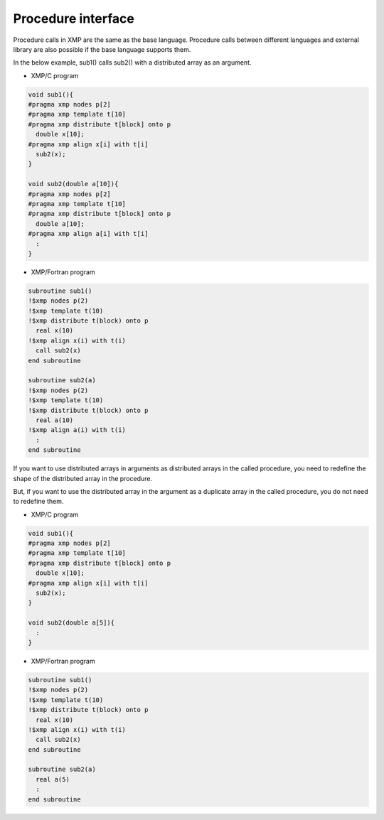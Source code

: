 =================================
Procedure interface
=================================

Procedure calls in XMP are the same as the base language.
Procedure calls between different languages and external library are also possible if the base language supports them.

In the below example, sub1() calls sub2() with a distributed array as an argument.

* XMP/C program

.. code-block:: C

    void sub1(){
    #pragma xmp nodes p[2]
    #pragma xmp template t[10]
    #pragma xmp distribute t[block] onto p
      double x[10];
    #pragma xmp align x[i] with t[i]
      sub2(x);
    }

    void sub2(double a[10]){
    #pragma xmp nodes p[2]
    #pragma xmp template t[10]
    #pragma xmp distribute t[block] onto p
      double a[10];
    #pragma xmp align a[i] with t[i]
      :
    }

* XMP/Fortran program

.. code-block:: Fortran

    subroutine sub1()
    !$xmp nodes p(2)
    !$xmp template t(10)
    !$xmp distribute t(block) onto p
      real x(10)
    !$xmp align x(i) with t(i)
      call sub2(x)
    end subroutine
    
    subroutine sub2(a)
    !$xmp nodes p(2)
    !$xmp template t(10)
    !$xmp distribute t(block) onto p
      real a(10)
    !$xmp align a(i) with t(i)
      :
    end	subroutine

If you want to use distributed arrays in arguments as distributed arrays in the called procedure, you need to redefine the shape of the distributed array in the procedure.

.. image:: ../img/procedure/destributed_array.png

But, if you want to use the distributed array in the argument as a duplicate array in the called procedure, you do not need to redefine them.

* XMP/C program

.. code-block:: C

    void sub1(){
    #pragma xmp nodes p[2]
    #pragma xmp template t[10]
    #pragma xmp distribute t[block] onto p
      double x[10];
    #pragma xmp align x[i] with t[i]
      sub2(x);
    }

    void sub2(double a[5]){
      :
    }

* XMP/Fortran program

.. code-block:: Fortran

    subroutine sub1()
    !$xmp nodes p(2)
    !$xmp template t(10)
    !$xmp distribute t(block) onto p
      real x(10)
    !$xmp align x(i) with t(i)
      call sub2(x)
    end subroutine

    subroutine sub2(a)
      real a(5)
      :
    end subroutine

.. image:: ../img/procedure/duplicated_array.png

